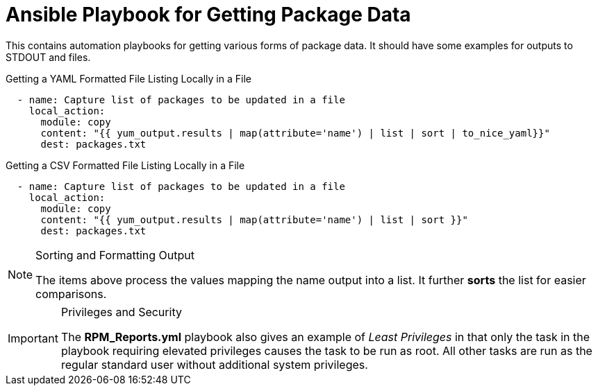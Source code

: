 ifndef::env-github[:icons: font]
ifdef::env-github[]
:status:
:outfilesuffix: .adoc
:caution-caption: :fire:
:important-caption: :exclamation:
:note-caption: :paperclip:
:tip-caption: :bulb:
:warning-caption: :warning:
endif::[]

# Ansible Playbook for Getting Package Data

This contains automation playbooks for getting various forms of package data. It should have some examples for outputs to STDOUT and files.

.Getting a YAML Formatted File Listing Locally in a File
[source,yaml]
----
  - name: Capture list of packages to be updated in a file
    local_action:
      module: copy
      content: "{{ yum_output.results | map(attribute='name') | list | sort | to_nice_yaml}}"
      dest: packages.txt
----

.Getting a CSV Formatted File Listing Locally in a File
[source,yaml]
----
  - name: Capture list of packages to be updated in a file
    local_action:
      module: copy
      content: "{{ yum_output.results | map(attribute='name') | list | sort }}"
      dest: packages.txt
----

.Sorting and Formatting Output
[NOTE]
====
The items above process the values mapping the name output into a list. It further *sorts* the list for easier comparisons.
====


.Privileges and Security
[IMPORTANT]
====
The *RPM_Reports.yml* playbook also gives an example of _Least Privileges_ in that only the task in the playbook requiring elevated privileges causes the task to be run as root. All other tasks are run as the regular standard user without additional system privileges.
====
